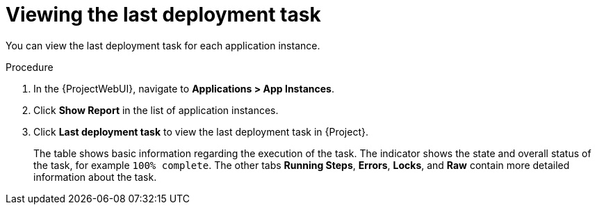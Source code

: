 :_mod-docs-content-type: PROCEDURE

[id="Viewing_the_Last_Deployment_Task_{context}"]
= Viewing the last deployment task

You can view the last deployment task for each application instance.

.Procedure
. In the {ProjectWebUI}, navigate to *Applications > App Instances*.
. Click *Show Report* in the list of application instances.
. Click *Last deployment task* to view the last deployment task in {Project}.
+
The table shows basic information regarding the execution of the task.
The indicator shows the state and overall status of the task, for example `100% complete`.
The other tabs *Running Steps*, *Errors*, *Locks*, and *Raw* contain more detailed information about the task.
